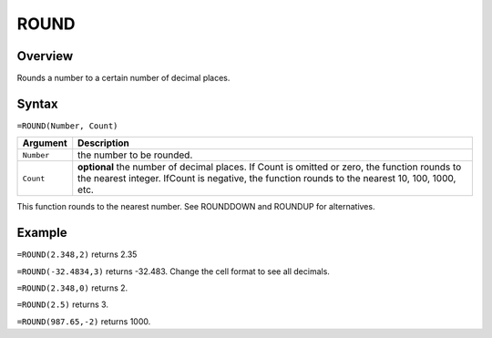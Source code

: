 =====
ROUND
=====

Overview
--------

Rounds a number to a certain number of decimal places.

Syntax
------

``=ROUND(Number, Count)``

.. tabularcolumns:: |l|L|

===================== ======================================================
Argument              Description
===================== ======================================================
``Number``            the number to be rounded.

``Count``             **optional** the number of decimal places. If Count
                      is omitted or zero, the function rounds to the
                      nearest integer. IfCount is negative, the function
                      rounds to the nearest 10, 100, 1000, etc.
===================== ======================================================

This function rounds to the nearest number. See ROUNDDOWN and ROUNDUP for alternatives.

Example
-------

``=ROUND(2.348,2)`` returns 2.35

``=ROUND(-32.4834,3)`` returns -32.483. Change the cell format to see all decimals.

``=ROUND(2.348,0)`` returns 2.

``=ROUND(2.5)`` returns 3.

``=ROUND(987.65,-2)`` returns 1000.
